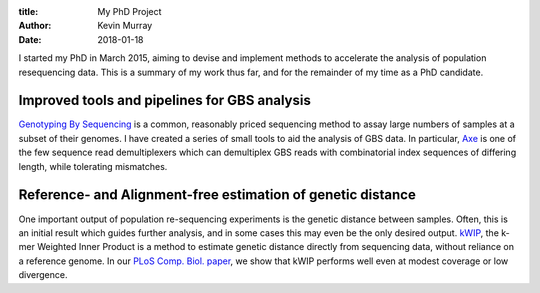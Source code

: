 :title: My PhD Project
:author: Kevin Murray
:date: 2018-01-18

I started my PhD in March 2015, aiming to devise and implement methods to accelerate the analysis of population resequencing data. This is a summary of my work thus far, and for the remainder of my time as a PhD candidate.

Improved tools and pipelines for GBS analysis
=============================================

`Genotyping By Sequencing <DOI HERE>`_ is a common, reasonably priced sequencing method to assay large numbers of samples at a subset of their genomes. I have created a series of small tools to aid the analysis of GBS data. In particular, `Axe </projects/axe/>`_ is one of the few sequence read demultiplexers which can demultiplex GBS reads with combinatorial index sequences of differing length, while tolerating mismatches.


Reference- and Alignment-free estimation of genetic distance
============================================================

One important output of population re-sequencing experiments is the genetic distance between samples. Often, this is an initial result which guides further analysis, and in some cases this may even be the only desired output. `kWIP </projects/kwip/>`_, the k-mer Weighted Inner Product is a method to estimate genetic distance directly from sequencing data, without reliance on a reference genome. In our `PLoS Comp. Biol. paper <DOI HERE>`_, we show that kWIP performs well even at modest coverage or low divergence.


.. vim: tw=0 wrap et sw=2 ts=2 spell
